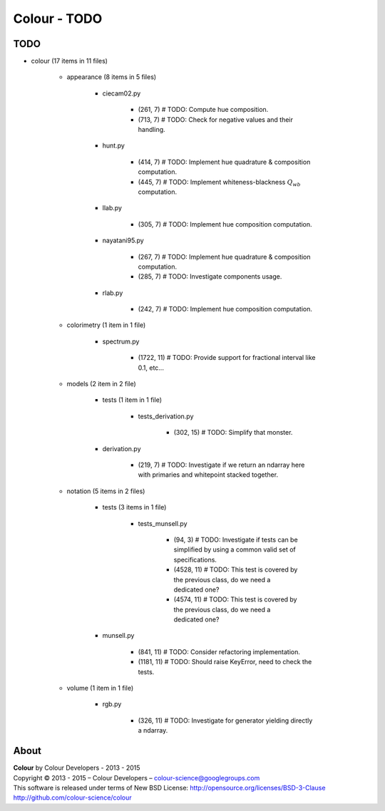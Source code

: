 Colour - TODO
=============

TODO
----

- colour (17 items in 11 files)

    - appearance (8 items in 5 files)

        - ciecam02.py

            - (261, 7) # TODO: Compute hue composition.
            - (713, 7) # TODO: Check for negative values and their handling.

        - hunt.py

            - (414, 7) # TODO: Implement hue quadrature & composition computation.
            - (445, 7) # TODO: Implement whiteness-blackness :math:`Q_{wb}` computation.

        - llab.py

            - (305, 7) # TODO: Implement hue composition computation.

        - nayatani95.py

            - (267, 7) # TODO: Implement hue quadrature & composition computation.
            - (285, 7) # TODO: Investigate components usage.

        - rlab.py

            - (242, 7) # TODO: Implement hue composition computation.

    - colorimetry (1 item in 1 file)

        - spectrum.py

            - (1722, 11) # TODO: Provide support for fractional interval like 0.1, etc...

    - models (2 item in 2 file)

        - tests (1 item in 1 file)

            - tests_derivation.py

                - (302, 15) # TODO: Simplify that monster.

        - derivation.py

            - (219, 7) # TODO: Investigate if we return an ndarray here with primaries and whitepoint stacked together.

    - notation (5 items in 2 files)

        - tests (3 items in 1 file)

            - tests_munsell.py

                - (94, 3) # TODO: Investigate if tests can be simplified by using a common valid set of specifications.
                - (4528, 11) # TODO: This test is covered by the previous class, do we need a dedicated one?
                - (4574, 11) # TODO: This test is covered by the previous class, do we need a dedicated one?

        - munsell.py

            - (841, 11) # TODO: Consider refactoring implementation.
            - (1181, 11) # TODO: Should raise KeyError, need to check the tests.

    - volume (1 item in 1 file)
        
        -  rgb.py
            
            - (326, 11) # TODO: Investigate for generator yielding directly a ndarray.

About
-----

| **Colour** by Colour Developers - 2013 - 2015
| Copyright © 2013 - 2015 – Colour Developers – `colour-science@googlegroups.com <colour-science@googlegroups.com>`_
| This software is released under terms of New BSD License: http://opensource.org/licenses/BSD-3-Clause
| `http://github.com/colour-science/colour <http://github.com/colour-science/colour>`_
